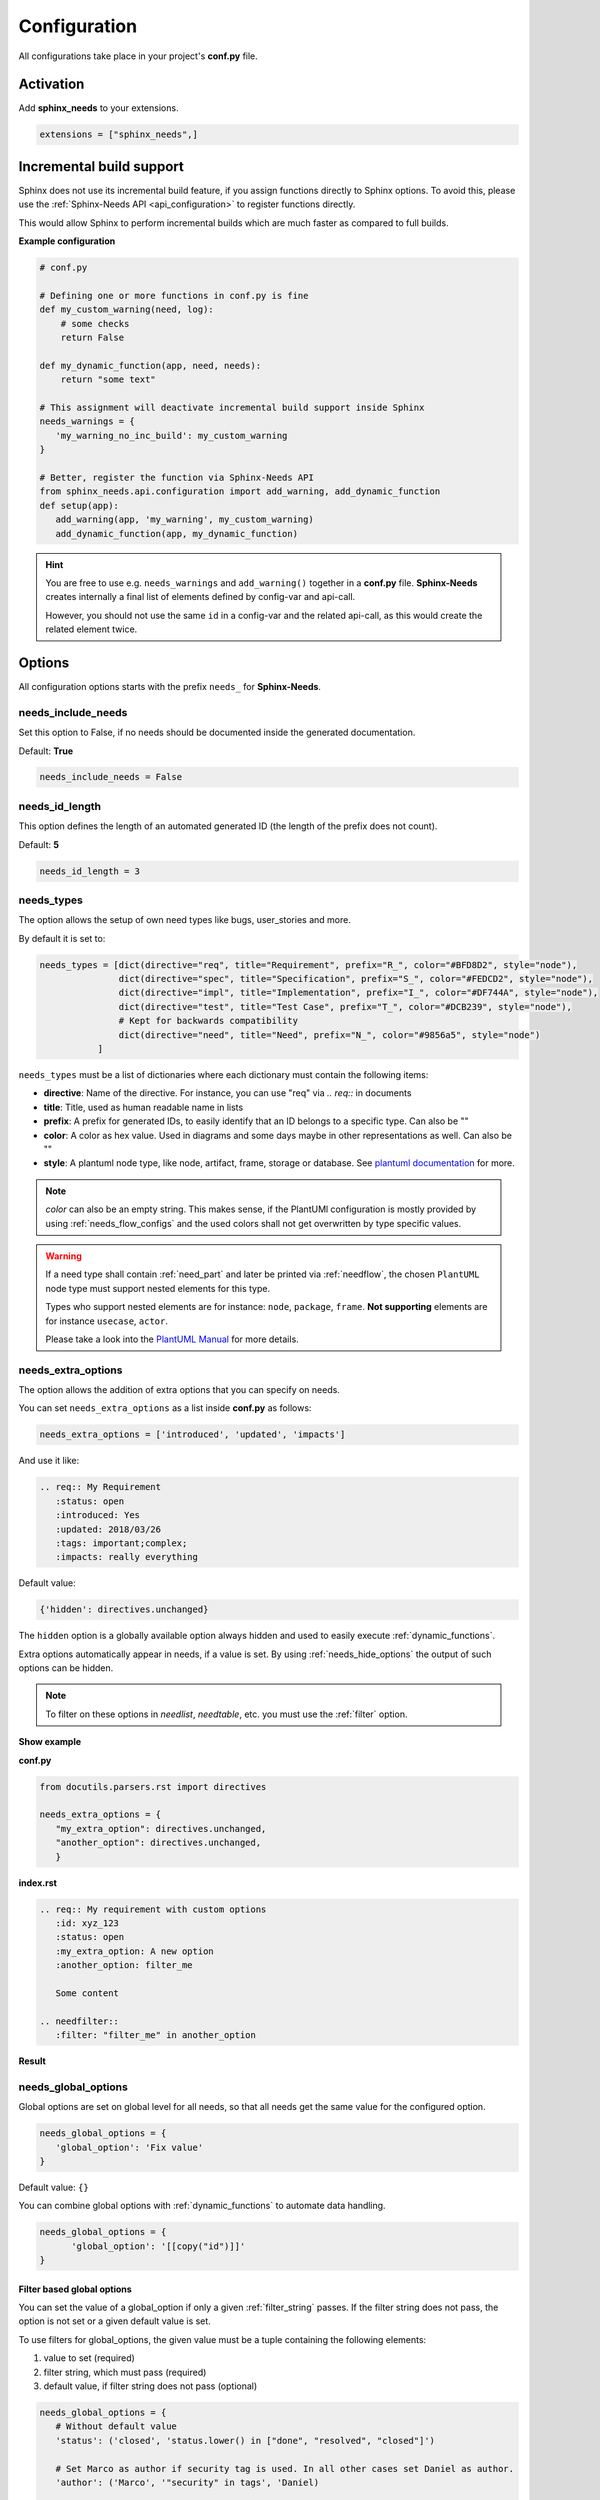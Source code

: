 .. _config:

Configuration
=============

All configurations take place in your project's **conf.py** file.

Activation
----------

Add **sphinx_needs** to your extensions.

.. code-block:: python

   extensions = ["sphinx_needs",]

.. _inc_build:

Incremental build support
-------------------------
Sphinx does not use its incremental build feature, if you assign functions directly to Sphinx options.
To avoid this, please use the :ref:`Sphinx-Needs API <api_configuration>` to register functions directly.

This would allow Sphinx to perform incremental builds which are much faster as compared to full builds.

**Example configuration**

.. code-block:: python

   # conf.py

   # Defining one or more functions in conf.py is fine
   def my_custom_warning(need, log):
       # some checks
       return False

   def my_dynamic_function(app, need, needs):
       return "some text"

   # This assignment will deactivate incremental build support inside Sphinx
   needs_warnings = {
      'my_warning_no_inc_build': my_custom_warning
   }

   # Better, register the function via Sphinx-Needs API
   from sphinx_needs.api.configuration import add_warning, add_dynamic_function
   def setup(app):
      add_warning(app, 'my_warning', my_custom_warning)
      add_dynamic_function(app, my_dynamic_function)

.. hint::

   You are free to use e.g. ``needs_warnings`` and ``add_warning()`` together in a **conf.py** file.
   **Sphinx-Needs** creates internally a final list of elements defined by config-var and api-call.

   However, you should not use the same ``id`` in a config-var and the related api-call, as this would create
   the related element twice.

Options
-------

All configuration options starts with the prefix ``needs_`` for **Sphinx-Needs**.

needs_include_needs
~~~~~~~~~~~~~~~~~~~
Set this option to False, if no needs should be documented inside the generated documentation.

Default: **True**

.. code-block:: python

    needs_include_needs = False

.. _needs_id_length:

needs_id_length
~~~~~~~~~~~~~~~
This option defines the length of an automated generated ID (the length of the prefix does not count).

Default: **5**

.. code-block:: python

    needs_id_length = 3

.. _needs_types:

needs_types
~~~~~~~~~~~

The option allows the setup of own need types like bugs, user_stories and more.

By default it is set to:

.. code-block:: python

    needs_types = [dict(directive="req", title="Requirement", prefix="R_", color="#BFD8D2", style="node"),
                   dict(directive="spec", title="Specification", prefix="S_", color="#FEDCD2", style="node"),
                   dict(directive="impl", title="Implementation", prefix="I_", color="#DF744A", style="node"),
                   dict(directive="test", title="Test Case", prefix="T_", color="#DCB239", style="node"),
                   # Kept for backwards compatibility
                   dict(directive="need", title="Need", prefix="N_", color="#9856a5", style="node")
               ]

``needs_types`` must be a list of dictionaries where each dictionary must contain the following items:

* **directive**: Name of the directive. For instance, you can use "req" via `.. req::` in documents
* **title**: Title, used as human readable name in lists
* **prefix**: A prefix for generated IDs, to easily identify that an ID belongs to a specific type. Can also be ""
* **color**: A color as hex value. Used in diagrams and some days maybe in other representations as well. Can also be ""
* **style**: A plantuml node type, like node, artifact, frame, storage or database. See `plantuml documentation <http://plantuml.com/deployment-diagram>`_ for more.

.. note::

   `color` can also be an empty string. This makes sense, if the PlantUMl configuration is mostly provided by using
   :ref:`needs_flow_configs` and the used colors shall not get overwritten by type specific values.

.. warning::

   If a need type shall contain :ref:`need_part` and later be printed via :ref:`needflow`,
   the chosen ``PlantUML`` node type must support nested elements for
   this type.

   Types who support nested elements are for instance: ``node``, ``package``, ``frame``.
   **Not supporting** elements are for instance ``usecase``, ``actor``.

   Please take a look into the  `PlantUML Manual <https://plantuml.com/>`_ for more details.


.. _needs_extra_options:

needs_extra_options
~~~~~~~~~~~~~~~~~~~

.. versionadded:: 0.2.2

The option allows the addition of extra options that you can specify on
needs.

You can set ``needs_extra_options`` as a list inside **conf.py** as follows:

.. code-block:: python

   needs_extra_options = ['introduced', 'updated', 'impacts']


And use it like:

.. code-block:: rst

   .. req:: My Requirement
      :status: open
      :introduced: Yes
      :updated: 2018/03/26
      :tags: important;complex;
      :impacts: really everything

Default value:

.. code-block:: python

   {'hidden': directives.unchanged}

The ``hidden`` option is a globally available option always hidden and used to easily execute :ref:`dynamic_functions`.

Extra options automatically appear in needs, if a value is set.
By using :ref:`needs_hide_options` the output of such options can be hidden.

.. note:: To filter on these options in `needlist`, `needtable`, etc. you
          must use the :ref:`filter` option.


.. container:: toggle

   .. container:: header

      **Show example**

   **conf.py**

   .. code-block:: python

      from docutils.parsers.rst import directives

      needs_extra_options = {
         "my_extra_option": directives.unchanged,
         "another_option": directives.unchanged,
         }

   **index.rst**

   .. code-block:: rst

      .. req:: My requirement with custom options
         :id: xyz_123
         :status: open
         :my_extra_option: A new option
         :another_option: filter_me

         Some content

      .. needfilter::
         :filter: "filter_me" in another_option

   **Result**

   .. req:: My requirement with custom options
      :id: xyz_123
      :status: open
      :my_extra_option: A new option
      :another_option: filter_me

      Some content

   .. needfilter::
      :filter: "filter_me" in another_option

.. _needs_global_options:

needs_global_options
~~~~~~~~~~~~~~~~~~~~
.. versionadded:: 0.3.0

Global options are set on global level for all needs, so that all needs get the same value for the configured option.

.. code-block:: python

   needs_global_options = {
      'global_option': 'Fix value'
   }

Default value: ``{}``

You can combine global options with :ref:`dynamic_functions` to automate data handling.

.. code-block:: python

   needs_global_options = {
         'global_option': '[[copy("id")]]'
   }

.. _global_option_filters:

Filter based global options
+++++++++++++++++++++++++++
.. versionadded:: 0.4.3

You can set the value of a global_option if only a given :ref:`filter_string` passes.
If the filter string does not pass, the option is not set or a given default value is set.

To use filters for global_options, the given value must be a tuple containing the following elements:

#. value to set (required)
#. filter string, which must pass (required)
#. default value, if filter string does not pass (optional)


.. code-block:: python

   needs_global_options = {
      # Without default value
      'status': ('closed', 'status.lower() in ["done", "resolved", "closed"]')

      # Set Marco as author if security tag is used. In all other cases set Daniel as author.
      'author': ('Marco', '"security" in tags', 'Daniel)

      # Dynamic functions are allowed as well
      'req_id': ('[[copy("id")]]', 'id.startswith("REQ_")')
   }

There are use cases, for which an option needs to get different values based on different filter.
In this cases, you can provide a list of tuples.

.. code-block:: python

      needs_global_options = {
            # Without default value
            'status': [
                  ('fulfilled', 'status.lower() in ["done", "resolved", "closed"]', 'type=="req"'),
                  ('done', 'status.lower() in ["done", "resolved", "closed"]', 'type=="task"'),
                  ('implemented', 'status.lower() in ["done", "resolved", "closed"]', 'type=="spec"')
            ]
         }

.. warning::

   The filter string gets executed against the current need only and has no access to other needs.
   That's because the global_options get set during initialisation of the document and during this phase not every
   document has been already read by Sphinx.

   So avoid any references to other needs in the filter string.

   If you need access to other needs for complex filtering, you can maybe provide your own :ref:`dynamic_functions`
   and perform the filtering there.

.. _needs_extra_links:

needs_extra_links
~~~~~~~~~~~~~~~~~

.. versionadded:: 0.3.11

Allows the definition of additional link types.

Each configured link should define:

* **option**: The name of the option. Example "blocks".
* **incoming**: Incoming text, to use for incoming links. E.g. "is blocked by".
* **outgoing**: Outgoing text, to use for outgoing links. E.g. "blocks".
* **copy** (optional): True/False. If True, the links will be copied also to the common link-list (link type ``links``).
  Default: True
* **allow_dead_links** (optional): True/False. If True, dead links are allowed and do not throw a warning.
  See :ref:`allow_dead_links` for details. Default: False.
* **style** (optional): A plantuml style description, e.g. "#FFCC00". Used for :ref:`needflow`. See :ref:`links_style`.
* **style_part** (optional): Same as **style**, but get used if link is connected to a :ref:`need_part`.
  See :ref:`links_style`.


Configuration example:

.. code-block:: python

   needs_extra_links = [
      {
         "option": "checks",
         "incoming": "is checked by",
         "outgoing": "checks"
      },
      {
         "option": "triggers",
         "incoming": "is triggered by",
         "outgoing": "triggers",
         "copy": False,
         "allow_dead_links": True,
         "style": "#00AA00"
         "style_part": "#00AA00"
         "style_start": "-",
         "style_end": "--o",
      }
   ]


The above example configuration allows the following usage:

|ex|

.. code-block:: rst

    .. req:: My requirement
      :id: EXTRA_REQ_001

    .. test:: Test of requirements
      :id: EXTRA_TEST_001
      :checks: EXTRA_REQ_001, DEAD_LINK_NOT_ALLOWED
      :triggers: DEAD_LINK


|out|

.. req:: My requirement
  :id: EXTRA_REQ_001

.. test:: Test of requirements
  :id: EXTRA_TEST_001
  :checks: EXTRA_REQ_001, DEAD_LINK_NOT_ALLOWED
  :triggers: DEAD_LINK


.. attention:: The used option name can not be reused in the configuration of :ref:`needs_global_options`.

Link types with option-name **links** and **parent_needs** are added by default.
You are free to overwrite the default config by defining your own type with option name **links** or **parent_needs**.
This type will be used as default configuration for all links.

.. _allow_dead_links:

allow_dead_links
++++++++++++++++

.. versionadded:: 0.6.3

By setting ``allow_dead_links`` to ``True``, referenced, but not found needs do not throw a warning.
Instead the same text gets printed as log message on level ``INFO``.

Filtering
^^^^^^^^^
Need objects have the two attributes ``has_dead_links`` and ``has_forbidden_dead_links``.
``has_dead_links`` gets set to ``True``, if any dead link was found in the need.
And ``has_forbidden_dead_links`` is set to ``True`` only, if dead links were not allowed
(so ``allow_dead_links`` was set to ``False`` for at least one link type with dead links).

HTML style
^^^^^^^^^^

Also dead links get specific CSS attributes on the HTML output:
``needs_dead_link`` for all found dead links and an additional ``forbidden`` for link_types
with ``allow_dead_links`` not set or set to ``False``.

By default not allowed dead links will be shown in red , allowed ones in gray (see above example).


.. _links_style:

style / style_part
++++++++++++++++++

The style string can contain the following comma separated information:

* **color**: #ffcc00 or red
* **line style**: dotted, dashed, bold

Valid configuration examples are:

* ``#ffcc00``
* ``dashed``
* ``dotted,#red``

An empty string uses the default plantuml settings.

.. _needflow_style_start:

style_start / style_end
+++++++++++++++++++++++

These two options can define the arrow type, line type and line length.

See `Plantuml documentation page <https://plantuml.com/en/component-diagram>`_ for details about supported formats.

Here are some examples:

.. list-table::
   :header-rows: 1

   - * description
     * style_start
     * style_end
   - * default
     * ``-``
     * ``->``
   - * reverse
     * ``<-``
     * ``-``
   - * Both sides, dotted line
     * ``<.``
     * ``.>``
   - * Deeper level / longer line
     * ``--``
     * ``->``

Use ``style_start`` and ``style_end`` like this:

.. code-block:: python

   needs_extra_links = [
      {
         "option": "tests",
         "incoming": "is tested by",
         "outgoing": "tests",
         "copy": False,
         "style_start": "<-",
         "style_end": "-->",
      }
   ]

.. _needs_filter_data:

needs_filter_data
~~~~~~~~~~~~~~~~~

This option allows to use custom data inside a :ref:`filter_string`.

Configuration example:

.. code-block:: python

   def custom_defined_func():
       return "my_tag"

   needs_filter_data = {
       "current_variant": "project_x",
       "sphinx_tag": custom_defined_func(),
   }


The defined ``needs_filter_data`` must be a dictionary. Its values can be a string variable or a custom defined
function. The function get executed during config loading and must return a string.

The value of ``needs_filter_data`` will be available as data inside :ref:`filter_string` and can be very powerful
together with internal needs information to filter needs.

The defined extra filter data can be used like this:

.. code-block:: rst

   .. needextend:: type == "req" and sphinx_tag in tags
      :+tags: my_external_tag


or if project has :ref:`needs_extra_options` defined like:

.. code-block:: python

   needs_extra_options = ['variant']

The defined extra filter data can also be used like:

.. code-block:: rst

   .. needlist::
      :filter: variant != current_variant

   .. needextract::
      :filter: type == "story" and variant == current_variant
      :layout: clean
      :style: green_border



.. _needs_flow_show_links:

needs_flow_show_links
~~~~~~~~~~~~~~~~~~~~~

.. versionadded:: 0.3.11

Used to de/activate the output of link type names beside the connection in the :ref:`needflow` directive:

.. code-block:: python

   needs_flow_show_links = True


Default value: ``False``

Can be configured also for each :ref:`needflow` directive via :ref:`needflow_show_link_names`.

.. _needs_flow_link_types:

needs_flow_link_types
~~~~~~~~~~~~~~~~~~~~~

.. versionadded:: 0.3.11

Defines the link_types to show in a :ref:`needflow` diagram:

.. code-block:: python

   needs_flow_link_types = ['links', 'blocks', 'tests']

You can define this setting on each specific ``needflow`` by using the :ref:`needflow` directive option :ref:`needflow_link_types`.
See also :ref:`needflow_link_types` for more details.

Default value: ``['links']``

.. _needs_flow_configs:

needs_flow_configs
~~~~~~~~~~~~~~~~~~

.. versionadded:: 0.5.2

``needs_flow_configs`` must be a dictionary which can store multiple `PlantUML configurations <https://plantuml.com/>`_.
These configs can then be selected when using :ref:`needflow`.

.. code-block:: python

   needs_flow_configs = {
      'my_config': """
          skinparam monochrome true
          skinparam componentStyle uml2
      """,
      'another_config': """
          skinparam class {
              BackgroundColor PaleGreen
              ArrowColor SeaGreen
              BorderColor SpringGreen
          }
      """
   }

This configurations can then be used like this:

|ex|

.. code-block:: rst

   .. needflow::
      :tags: flow_example
      :types: spec
      :config: my_config

|out|

.. needflow::
   :tags: flow_example
   :types: spec
   :config: my_config

See :ref:`needflow config option <needflow_config>` for more details and already available configurations.

.. _needs_report_template:

needs_report_template
~~~~~~~~~~~~~~~~~~~~~

.. versionadded:: 1.0.1

You can customize the layout of :ref:`needreport` using `Jinja <http://jinja.pocoo.org/>`_.

Set the value of ``needs_report_template`` to the path of the template you want to use.

.. note::

   The path must be an absolute path based on the **conf.py** directory.
   Example: ``needs_report_template = '/needs_templates/report_template.need'``

   The template file should be a plain file with any of the following file extensions: ``.rst``, ``.need``, or ``.txt``.

If you do not set ``needs_report_template``, the default template used is:

.. code-block:: jinja

   {% raw -%}

   {# Output for needs_types #}
   {% if types|length != 0 %}
   .. container:: toggle needs_report_table

      .. container::  header

        **Need Types**

      .. list-table::
        :widths: 40 20 20 20
        :header-rows: 1

        * - TITLE
          - DIRECTIVE
          - PREFIX
          - STYLE
        {% for type in types %}
        * - {{ type.title }}
          - {{ type.directive }}
          - `{{ type.prefix }}`
          - {{ type.style }}
        {% endfor %}
   {% endif %}
   {# Output for needs_types #}

   {# Output for needs_extra_links #}
   {% if links|length != 0 %}
   .. container:: toggle needs_report_table

      .. container::  header

        **Need Extra Links**

      .. list-table::
        :widths: 10 30 30 5 20
        :header-rows: 1

        * - OPTION
          - INCOMING
          - OUTGOING
          - COPY
          - ALLOW DEAD LINKS
        {% for link in links %}
        * - {{ link.option | capitalize }}
          - {{ link.incoming | capitalize }}
          - {{ link.outgoing | capitalize }}
          - {{ link.get('copy', None) | capitalize }}
          - {{ link.get('allow_dead_links', False) | capitalize }}
        {% endfor %}
   {% endif %}
   {# Output for needs_extra_links #}

   {# Output for needs_options #}
   {% if options|length != 0 %}
   .. container:: toggle needs_report_table

      .. container::  header

        **Need Extra Options**

      {% for option in options %}
      * {{ option }}
      {% endfor %}
   {% endif %}
   {# Output for needs_options #}

   {# Output for needs metrics #}
   {% if usage|length != 0 %}
   .. container:: toggle

      .. container::  header

         **Need Metrics**

      .. list-table::
         :widths: 40 40
         :header-rows: 1

         * - NEEDS TYPES
           - NEEDS PER TYPE
         {% for k, v in usage["needs_types"].items() %}
         * - {{ k | capitalize }}
           - {{ v }}
         {% endfor %}
         * - **Total Needs Amount**
           - {{ usage.get("needs_amount") }}
   {% endif %}
   {# Output for needs metrics #}

   {% endraw %}

The plugin provides the following variables which you can use in your custom Jinja template:

* types - list of :ref:`need types <needs_types>`
* links - list of :ref:`extra need links <needs_extra_links>`
* options - list of :ref:`extra need options <needs_extra_options>`
* usage - a dictionary object containing information about the following:
    + needs_amount -> total amount of need objects in the project
    + needs_types -> number of need objects per needs type

needs_diagram_template
~~~~~~~~~~~~~~~~~~~~~~

This option allows to control the content of diagram elements which get automatically generated by using
`.. needflow::` / :ref:`needflow`.

This function is based on `plantuml <http://plantuml.com>`_, so that each
`supported style <http://plantuml.com/creole>`_ can be used.

The rendered template is used inside the following plantuml syntax and must care about leaving the final string
valid:

.. code-block:: python

    'node "YOUR_TEMPLATE" as need_id [[need_link]]'

By default the following template is used:

.. code-block:: jinja

    {% raw -%}
    {%- if is_need -%}
    <size:12>{{type_name}}</size>\\n**{{title|wordwrap(15, wrapstring='**\\\\n**')}}**\\n<size:10>{{id}}</size>
    {%- else -%}
    <size:12>{{type_name}} (part)</size>\\n**{{content|wordwrap(15, wrapstring='**\\\\n**')}}**\\n<size:10>{{id_parent}}.**{{id}}**</size>
    {%- endif -%}
    {% endraw %}


.. _needs_id_required:

needs_id_required
~~~~~~~~~~~~~~~~~

.. versionadded:: 0.1.19

Forces the user to set an ID for each need, which gets defined.

So no ID is autogenerated any more, if this option is set to True:

.. code-block:: python

    needs_id_required = True

By default this option is set to **False**.

If an ID is missing Sphinx throws the exception "NeedsNoIdException" and stops the build.

**Example**:

.. code-block:: rst

    .. With needs_id_required = True

    .. req:: Working Requirement
       :id: R_001

    .. req:: **Not working**, because :id: is not set.


    .. With needs_id_required = False

    .. req:: This works now!

.. _needs_id_from_title:

needs_id_from_title
~~~~~~~~~~~~~~~~~~~

Generates needs ID from title. By default, this setting is set to **False**.

When no need ID is given by the user, and `needs_id_from_title` is set to **True**, then a need ID
will be calculated based on the current need directive prefix, title, and a hased value from title.

|ex|

.. code-block:: rst

    .. req:: Group big short
    
The calculated need ID will be: `R_GROUP_BIG_SHORT_{hashed value}`, if the need ID length doesn't
exceed the setting from :ref:`needs_id_length`.

.. note::

   The user needs to ensure the uniqueness of the given title, and also match the settings of 
   :ref:`needs_id_length` and :ref:`needs_id_regex`.

.. _needs_title_optional:

needs_title_optional
~~~~~~~~~~~~~~~~~~~~

.. versionadded:: 0.2.3

Normally a title is required to follow the need directive as follows:

.. code-block:: rst

    .. req:: This is the required title
        :id: R_9999

By default this option is set to **False**.

When this option is set to **True**, a title does not need to be provided, but
either some content or an `:id:` element will be required.  If a title is not
provided and no ID is provided, then an ID will be generated based on the
content of the requirement.

It is important to note in these scenarios that titles will not be available
in other directives such as needtable, needlist, needflow.

A title can be auto-generated for a requirement by either setting
:ref:`needs_title_from_content` to **True** or providing the flag
`:title_from_content:` as follows:

|ex|

.. code-block:: rst

    .. req::
        :title_from_content:

        This will be my title.  Anything after the first sentence will not be
        part of the title.

The resulting requirement would have the title derived from the first
sentence of the requirement.

|out|

.. req::
    :title_from_content:

    This will be my title.  Anything after the first sentence will not be
    part of the title.


.. _needs_title_from_content:

needs_title_from_content
~~~~~~~~~~~~~~~~~~~~~~~~

.. versionadded:: 0.2.3

This setting defaults to **False**. When set to **True** and a need does
not provide a title, then a title will be generated using the first sentence
in the content of the requirement.  The length of the title will adhere to the needs_max_title_length_
setting (which is not limited by default).

.. note::

   When using this setting be sure to exercise caution that special formatting
   that you would not want in the title (bulleted lists, nested directives, etc.)
   do not appear in the first sentence.

If a title is specified for an individual requirement, then that title
will be used over the generated title.

|ex|

.. code-block:: rst

    .. req::

        The tool must have error logging.  All critical errors must be
        written to the console.


This will render the first sentence as the title

.. req::

    The tool must have error logging.  All critical errors must be
    written to the console.


.. _needs_max_title_length:

needs_max_title_length
~~~~~~~~~~~~~~~~~~~~~~~

This option is used in conjunction with auto-generated titles as controlled by
needs_title_from_content_ and :ref:`title_from_content`. By default, there is no
limit to the length of a title.

If you provide a maximum length and the generated title exceeds that limit,
then we use an elided version of the title.

When generating a requirement ID from the title, the full generated title will
still be used.

Example:

.. req::
    :title_from_content:

    This is a requirement with a very long title that will need to be
    shortened to prevent our titles from being too long.
    Additional content can be provided in the requirement and not be part
    of the title.

.. _needs_show_link_type:

needs_show_link_type
~~~~~~~~~~~~~~~~~~~~
.. versionadded:: 0.1.27

This option mostly affects the roles :ref:`role_need_outgoing` and :ref:`role_need_incoming` by showing
the *type* beside the ID of the linked need.

Can be combined with **needs_show_link_title**.

Activate it by setting it on True in your **conf.py**:

.. code-block:: python

    needs_show_link_type = True

.. _needs_show_link_title:

needs_show_link_title
~~~~~~~~~~~~~~~~~~~~~
.. versionadded:: 0.1.27

This option mostly affects the roles :ref:`role_need_outgoing` and :ref:`role_need_incoming` by showing
the *title* beside the ID of the linked need.

Can be combined with **needs_show_link_type**.

Activate it by setting it on True in your **conf.py**:

.. code-block:: python

    needs_show_link_title = True

.. _needs_show_link_id:

needs_show_link_id
~~~~~~~~~~~~~~~~~~
.. versionadded:: 1.0.3

This option mostly affects the roles :ref:`role_need_outgoing` and :ref:`role_need_incoming` by showing
the *ID*  of the linked need.

Can be combined with :ref:`needs_show_link_type` and :ref:`needs_show_link_title.


.. code-block:: python

    needs_show_link_id = True

.. _needs_file:

needs_file
~~~~~~~~~~
.. versionadded:: 0.1.30

Defines the location of a JSON file, which is used by the builder :ref:`needs_builder` as input source.
Default value: *needs.json*.

.. _needs_statuses:

needs_statuses
~~~~~~~~~~~~~~

.. versionadded:: 0.1.41

Defines a set of valid statuses, which are allowed to be used inside documentation.
If we detect a status not defined, an error is thrown and the build stops.
The checks are case sensitive.

Activate it by setting it like this:

.. code-block:: python

    needs_statuses = [
        dict(name="open", description="Nothing done yet"),
        dict(name="in progress", description="Someone is working on it"),
        dict(name="implemented", description="Work is done and implemented"),
    ]

If parameter is not set or set to *False*, no checks will be performed.

Default value: *[]*.

.. _needs_tags:

needs_tags
~~~~~~~~~~

.. versionadded:: 0.1.41

Defines a set of valid tags, which are allowed to be used inside documentation.
If we detect a tag not defined, an error is thrown and the build stops.
The checks are case sensitive.

Activate it by setting it like this:

.. code-block:: python

    needs_tags = [
        dict(name="new", description="new needs"),
        dict(name="security", description="tag for security needs"),
    ]

If parameter is not set or set to *[]*, no checks will be performed.

Default value: *[]*.


.. _needs_css:

needs_css
~~~~~~~~~

.. versionadded:: 0.1.42

Defines the location of a CSS file, which will be added during documentation build.

If path is relative, **Sphinx-Needs** will search for related file in its own CSS-folder only!
Currently supported CSS files:

* **blank.css** : CSS file with empty styles
* **modern.css**: modern styles for a need (default)
* **dark.css**: styles for dark page backgrounds

Use it like this:

.. code-block:: python

    needs_css = "blank.css"


To provide your own CSS file, the path must be absolute. Example:

.. code-block:: python

    import os

    conf_py_folder = os.path.dirname(__file__)
    needs_css =  os.path.join(conf_py_folder, "my_styles.css")

See :ref:`styles_css` for available CSS selectors and more.


.. _needs_role_need_template:

needs_role_need_template
~~~~~~~~~~~~~~~~~~~~~~~~

.. versionadded:: 0.1.48

Provides a way of changing the text representation of a referenced need.

If you use the role :ref:`role_need`, **Sphinx-Needs** will create a text representation of the referenced need.
By default a referenced need is described by the following string:

.. code-block:: jinja

    {title} ({id})

By using ``needs_role_need_template`` this representation can be easily adjusted to own requirements.

Here are some ideas, how it could be used inside the **conf.py** file:

.. code-block:: python

    needs_role_need_template = "[{id}]: {title}"
    needs_role_need_template = "-{id}-"
    needs_role_need_template = "{type}: {title} ({status})"
    needs_role_need_template = "{title} ({tags})"
    needs_role_need_template = "{title:*^20s} - {content:.30}"
    needs_role_need_template = "[{id}] {title} ({status}) {type_name}/{type} - {tags} - {links} - {links_back} - {content}"

``needs_role_need_template`` must be a string, which supports the following placeholders:

* id
* type (short version)
* type_name (long, human readable version)
* title
* status
* tags, joined by ";"
* links, joined by ";"
* links_back, joined by ";"
* content

All options of Python's `.format() <https://docs.python.org/3.4/library/functions.html#format>`_ function are supported.
Please see https://pyformat.info/ for more information.

RST-attributes like ``**bold**`` are **not** supported.

.. _needs_role_need_max_title_length:

needs_role_need_max_title_length
~~~~~~~~~~~~~~~~~~~~~~~~~~~~~~~~
.. versionadded:: 0.3.14

Defines the maximum length of need title that is shown in need references.

By default, need titles that are longer than 30 characters are shortened when
shown in :ref:`role_need` text representation and "..." is added at end. By
using ``needs_role_need_max_title_length``, it is possible to change this
maximum length.

If set to -1 the title will never be shortened.

.. code-block:: python

    # conf.py
    needs_role_need_max_title_length = 45

.. _needs_table_style:

needs_table_style
~~~~~~~~~~~~~~~~~
.. versionadded:: 0.2.0

Defines the default style for each table. Can be overridden for specific tables by setting parameter
:ref:`needtable_style` of directive :ref:`needtable`.

.. code-block:: python

    # conf.py
    needs_table_style = "datatables"

Default value: ``"datatables"``

Supported values:

* **table**: Default Sphinx table
* **datatables**: Table with activated DataTables functions (Sort, search, export, ...).


.. _needs_table_columns:

needs_table_columns
~~~~~~~~~~~~~~~~~~~
.. versionadded:: 0.2.0

Defines the default columns for each table. Can be overridden for specific tables by setting parameter
:ref:`needtable_columns` of directive :ref:`needtable`.

.. code-block:: python

    # conf.py
    needs_table_columns = "title;status;tags"

Default value: ``"id;title;status;type;outgoing;tags"``

Supported values:

* id
* title
* status
* type
* tags
* incoming
* outgoing

.. _needs_id_regex:

needs_id_regex
~~~~~~~~~~~~~~

.. versionadded:: 0.2.0

Defines a regular expression used to validate all manually set IDs and to generate valid IDs for needs
without a given ID.

Default value: ``^[A-Z0-9_]{5,}``

By default, an ID is allowed to contain upper characters, numbers and underscore only.
The ID length must be at least 3 characters.

.. warning::

   An automatically generated ID of needs without a manually given ID must match
   the default value of needs_id_regex only.

   If you change the regular expression, you should also set :ref:`needs_id_required`
   so that authors are forced to set an valid ID.

.. _needs_ide_snippets_id:

needs_ide_snippets_id
~~~~~~~~~~~~~~~~~~~~~

A jinja-string defines a custom need ID for :ref:`ide` snippets.

Default value: ``""``

``needs_ide_snippets_id`` provides two jinja functions to generate need ID:

    * ``from_title()``: replaces all whitespaces with `_` and converts all to lowevercase from need title
    * ``random()``: generates a random string

It also supports Pre/Postfix.

If ``needs_ide_snippets_id`` is not configured or empty, then a random string will be generated for :ref:`ide` snippets id.

**Example**:
{% raw %}

.. code-block:: python

   needs_ide_snippets_id = "{{random()}}"

or 

.. code-block:: python

   needs_ide_snippets_id = "Test_{{random()}}_Test"

or

.. code-block:: python

   needs_ide_snippets_id = "{{from_title()}}"

or

.. code-block:: python

   needs_ide_snippets_id = "TEST_{{from_title()}}_TEST"

{% endraw %}

.. _needs_ide_directive_snippets:

needs_ide_directive_snippets
~~~~~~~~~~~~~~~~~~~~~~~~~~~~

Allows to define customized directive snippets for :ref:`ide`.

Default value: ``{}``

In your **conf.py** file, use it like this:

.. code-block:: python

    needs_ide_directive_snippets = {
    "req": """\
    .. req:: REQ Example
       :id: ID
       :status:
       :custom_option_1:

       random content.
    """,
    "test": """\
    .. test:: Test Title
       :id: TEST_
       :status: open
       :custom_option: something

       test directive content.
    """,
    }

If ``needs_ide_directive_snippets`` is not configured or empty, the default directive snippets
will be used.

.. hint::

   The snippets are not automatically synced with the need definitions in **conf.py** and it is
   up to the user to keep them in sync.

.. _needs_functions:

needs_functions
~~~~~~~~~~~~~~~

.. versionadded:: 0.3.0

Used to register own dynamic functions.

Must be a list of python functions.

Default value: ``[]``

Inside your **conf.py** file use it like this:

.. code-block:: python

   needs_functions == [my_own_function]

   def my_own_function(app, need, needs):
       return "Awesome"

See :ref:`dynamic_functions` for more information.

.. warning::

   Assigning a function to a Sphinx option will deactivate the incremental build feature of Sphinx.
   Please use the :ref:`Sphinx-Needs API <api_configuration>` and read :ref:`inc_build` for details.

It is better to use the following way in your **conf.py** file:

.. code-block:: python

     from sphinx_needs.api import add_dynamic_function

        def my_function(app, need, needs, *args, **kwargs):
            # Do magic here
            return "some data"

        def setup(app):
              add_dynamic_function(app, my_function)



.. _needs_part_prefix:

needs_part_prefix
~~~~~~~~~~~~~~~~~

.. versionadded:: 0.3.6

String used as prefix for :ref:`need_part` output in :ref:`tables <needtable_show_parts>`.

Default value: ``u'\u2192\u00a0'``

The default value contains an arrow right and a non breaking space.

.. code-block:: python

   needs_part_prefix = u'\u2192\u00a0'

See :ref:`needtable_show_parts` for an example output.


.. _needs_warnings:

needs_warnings
~~~~~~~~~~~~~~~~~
.. versionadded:: 0.5.0

``needs_warnings`` allows the definition of warnings which all needs must avoid during a Sphinx build.

A raised warning will print a sphinx-warning during build time.

Use ``-W`` in your Sphinx build command to stop the whole build, if a warning is raised.
This will handle **all warnings** as exceptions.

.. code-block:: python

   def my_custom_warning_check(need, log):
       if need["status"] == "open":
           log.info(f"{need['id']} status must not be 'open'.")
           return True
       return False


   needs_warnings = {
     # req need must not have an empty status field
     'req_with_no_status': "type == 'req' and not status",

     # status must be open or closed
     'invalid_status' : "status not in ['open', 'closed']",

     # user defined filter code function
     'type_match': my_custom_warning_check,
   }

``needs_warnings`` must be a dictionary.
The **dictionary key** is used as identifier and gets printed in log outputs.
The **value** must be a valid filter string or a custom defined filter code function and defines a *not allowed behavior*.

So use the filter string or filter code function to define how needs are not allowed to be configured/used.
The defined filter code function must return ``True`` or ``False``.

.. warning::

   Assigning a function to a Sphinx option will deactivate the incremental build feature of Sphinx.
   Please use the :ref:`Sphinx-Needs API <api_configuration>` and read :ref:`inc_build` for details.

Example output:

.. code-block:: text

  ...
  looking for now-outdated files... none found
  pickling environment... done
  checking consistency... WARNING: Sphinx-Needs warnings were raised. See console / log output for details.

  Checking Sphinx-Needs warnings
    type_check: passed
    invalid_status: failed
        failed needs: 11 (STYLE_005, EX_ROW_1, EX_ROW_3, copy_2, clv_1, clv_2, clv_3, clv_4, clv_5, T_C3893, R_AD4A0)
        used filter: status not in ["open", "in progress", "closed", "done"] and status is not None

    type_match: failed
        failed needs: 1 (TC_001)
        used filter: <function my_custom_warning_check at 0x7faf3fbcd1f0>
  done
  ...

Due to the nature of Sphinx logging, a sphinx-warning may be printed wherever in the log.

.. _needs_warnings_always_warn:

needs_warnings_always_warn
~~~~~~~~~~~~~~~~~~~~~~~~~~

If set to ``True``, will allow you to log :ref:`needs_warnings` not passed into a given file if using your Sphinx build
command with ``-w``.

Default: ``False``.

For example, set this option to True:

.. code-block:: python

    needs_warnings_always_warn = True

Using Sphinx build command ``sphinx-build -M html {srcdir} {outdir} -w error.log``, all the :ref:`needs_warnings` not passed will be
logged into a **error.log** file as you specified.

If you use ``sphinx-build -M html {srcdir} {outdir} -W -w error.log``, the first :ref:`needs_warnings` not passed will stop the build and
be logged into the file error.log.

.. _needs_layouts:

needs_layouts
~~~~~~~~~~~~~
.. versionadded:: 0.5.0

You can use ``needs_layouts`` to define custom grid-based layouts with custom data.

Please read :ref:`layouts_styles` for a lot more detailed information.

``needs_layouts`` must be a dictionary and each key represents a layout. A layout must define the used grid-system and
a layout-structure.

Example:

.. code-block:: python

    needs_layouts = {
        'my_layout': {
            'grid': 'simple',
            'layout': {
                'head': ['my custom head'],
                'meta': ['my first meta line',
                         'my second meta line']
            }
        }
    }

.. note::

   **Sphinx-Needs** provides some default layouts. These layouts cannot be overwritten.
   See :ref:`layout list <layouts>` for more information.

.. _needs_default_layout:

needs_default_layout
~~~~~~~~~~~~~~~~~~~~~
.. versionadded:: 0.5.0

``needs_default_layout`` defines the layout to use by default.

The name of the layout must have been provided by **Sphinx-Needs** or by user via
configuration :ref:`needs_layouts`.

Default value of ``needs_default_layout`` is ``clean``.

.. code-block:: python

      needs_default_layout = 'my_own_layout'

.. _needs_default_style:

needs_default_style
~~~~~~~~~~~~~~~~~~~
.. versionadded:: 0.5.0

The value of ``needs_default_style`` is used as default value for each need which does not define its own
style information via ``:style:`` option.

See :ref:`styles` for a list of default style names.

.. code-block:: python

   needs_default_layout = 'border_yellow'


A combination of multiple styles is possible:

.. code-block:: python

   needs_default_style = 'blue, green_border'

Custom values can be set as well, if your projects provides the needed CSS-files for it.

.. _needs_template_folder:

needs_template_folder
~~~~~~~~~~~~~~~~~~~~~

.. versionadded:: 0.5.2

``needs_template_folder`` allows the definition of your own **Sphinx-Needs** template folder.
By default this is ``needs_templates/``.

The folder must already exist, otherwise an exception gets thrown, if a need tries to use a template.

Read also :ref:`need_template option description <need_template>` for information of how to use templates.

.. _needs_duration_option:

needs_duration_option
~~~~~~~~~~~~~~~~~~~~~

.. versionadded:: 0.5.5

Used to define option to store ``duration`` information for :ref:`needgantt`.

See also :ref:`needgantt_duration_option`, which overrides this value for specific ``needgantt`` charts.

Default: :ref:`need_duration`

.. _needs_completion_option:

needs_completion_option
~~~~~~~~~~~~~~~~~~~~~~~

.. versionadded:: 0.5.5

Used to define option to store ``completion`` information for :ref:`needgantt`.

See also :ref:`needgantt_completion_option`, which overrides this value for specific ``needgantt`` charts.

Default: :ref:`need_completion`

.. _needs_services:

needs_services
~~~~~~~~~~~~~~

.. versionadded:: 0.6.0

Takes extra configuration options for :ref:`services`:

.. code-block:: python

    needs_services = {
        'jira': {
            'url': 'my_jira_server.com',
        },
        'git': {
            'url': 'my_git_server.com',
        },
        'my_service': {
            'class': MyServiceClass,
            'config_1': 'value_x',
        }
    }

Each key-value-pair in ``needs_services`` describes a service specific configuration.

Own services can be registered by setting ``class`` as additional option.

Config options are service specific and are described by :ref:`services`.

See also :ref:`needservice`.

.. _needs_service_all_data:

needs_service_all_data
~~~~~~~~~~~~~~~~~~~~~~

.. versionadded:: 0.6.0

If set to ``True``, data for options which are unknown, is added as string to the need content.
If ``False``, unknown option data is not shown anywhere.

Default: ``False``.

.. code-block:: python

    needs_service_all_data = True


{% raw %}

.. _needs_external_needs:

needs_external_needs
~~~~~~~~~~~~~~~~~~~~

.. versionadded:: 0.7.0

Allows to reference and use external needs without having their representation in your own documentation.
(Unlike :ref:`needimport`, which creates need-objects from a local ``needs.json`` only).

.. code-block:: python

    needs_external_needs = [
      {
        'base_url': 'http://mydocs/my_project',
        'json_url':  'http://mydocs/my_project/needs.json',
        'version': '1.0',
        'id_prefix': 'ext_',
        'css_class': 'external_link',
      },
      {
        'base_url': 'http://mydocs/another_project/',
        'json_path':  'my_folder/needs.json',
        'version': '2.5',
        'id_prefix': 'other_',
        'css_class': 'project_x',
      },
      {
        'base_url': '<relative_path_from_my_build_html_to_my_project>/<relative_path_to_another_project_build_html>',
        'json_path':  'my_folder/needs.json',
        'version': '2.5',
        'id_prefix': 'ext_',
        'css_class': 'project_x',
      },
      {
        "base_url": "http://my_company.com/docs/v1/",
        "target_url": "issue/{{need['id']}}",
        "json_path": "needs_test.json",
        "id_prefix": "ext_need_id_",
      },
      {
        "base_url": "http://my_company.com/docs/v1/",
        "target_url": "issue/{{need['type']|upper()}}",
        "json_path": "needs_test.json",
        "id_prefix": "ext_need_type_",
      },
      {
        "base_url": "http://my_company.com/docs/v1/",
        "target_url": "issue/fixed_string",
        "json_path": "needs_test.json",
        "id_prefix": "ext_string_",
      },
    ]

``needs_external_needs`` must be a list of dictionary elements and each dictionary must/can have the following
keys:

:base_url: Base url which is used to calculate the final, specific need url. Normally the path under which the ``index.html`` is provided.
           Base url supports also relative path, which starts from project build html folder (normally where ``index.html`` is located).
:target_url: Allows to config the final caculated need url. (*optional*)
             |br| If provided, ``target_url`` will be appended to ``base_url`` as the final calculate need url, e.g. ``base_url/target_url``.
             If not, the external need url uses the default calculated ``base_url``.
             |br| The ``target_url`` supports Jinja context ``{{need[]}}``, ``need option`` used as key, e.g ``{{need['id']}}`` or ``{{need['type']}}``.
:json_url: An url, which can be used to download the ``needs.json`` (or similar) file.
:json_path: The path to a ``needs.json`` file located inside your documentation project. Can not be used together with
            ``json_url``. |br| The value must be a relative path, which is relative to the project configuration folder
            (where the **conf.py** is stored). (Since version `0.7.1`)
:version: Defines the version to use inside the ``needs.json`` file (*optional*).
:id_prefix: Prefix as string, which will be added to all id of external needs. Needed, if there is the risk that
            needs from different projects may have the same id (*optional*).
:css_class: A class name as string, which gets set in link representations like :ref:`needtable`.
            The related CSS class definition must be done by the user, e.g. by :ref:`own_css`.
            (*optional*) (*default*: ``external_link``)

{% endraw %}

.. _needs_table_classes:

needs_table_classes
~~~~~~~~~~~~~~~~~~~
.. versionadded:: 0.7.2

Allows to define custom CSS classes which get set for the HTML tables of  ``need`` and ``needtable``.
This may be needed to avoid custom table handling of some specific Sphinx theme like ReadTheDocs.

.. code-block:: python

   needs_table_classes = ['my_custom_class', 'another_class']

Default: ``['rtd-exclude-wy-table', 'no-sphinx-material-strip']``

This classes are not set for needtables using the ``table`` style, which is using the normal Sphinx table layout
and therefore must be handled by themes.

The following themes support the following table classes to deactivate their specific handling:

.. list-table::

   - * Theme
     * Class
   - * ReadTheDocs
     * ``rtd-exclude-wy-table``
   - * Sphinx-Material
     * ``no-sphinx-material-strip``

.. hint::

   The deactivation of theme specific table handling is quite a new feature in most themes.
   Please be sure to use the newest theme version or even the nightly build.


.. _needs_builder_filter:

needs_builder_filter
~~~~~~~~~~~~~~~~~~~~
.. versionadded:: 0.7.2

Defines a :ref:`filter_string` used to filter needs for the builder :ref:`needs_builder`.

Default is ``'is_external==False'``, so all locally defined need objects are taken into account.
Need objects imported via :ref:`needs_external_needs` get sorted out.

.. code-block:: python

   needs_builder_filter = 'status=="open"'

.. _needs_string_links:

needs_string_links
~~~~~~~~~~~~~~~~~~
.. versionadded:: 0.7.4

Transforms a given option value to a link.

Helpful e.g. to generate a link to a ticket system based on the given ticket number only.

.. code-block:: python

    needs_string_links = {
        'custom_name': {
            'regex': "...",
            'link_url' : "...",
            'link_name': '...'
            'options': ['status', '...']
        }
    }

:regex: Must be a valid regular expression. Named capture groups are supported.
:link_url: The final url as string. Supports Jinja.
:link_name: The final link name as string. Supports Jinja.
:options: List of option names, for which the regex shall be checked.

``link_name`` and ``link_url`` support the `Jinja2 <https://jinja.palletsprojects.com>`__ syntax.
All named capture group values get injected, so that parts of the option-value can be reused for
link name and url.

**Example**:
{% raw %}

.. code-block:: python

    # conf.py

    needs_string_links = {
        # Adds link to the Sphinx-Needs configuration page
        'config_link': {
            'regex': r'^(?P<value>\w+)$',
            'link_url': 'https://sphinx-needs.readthedocs.io/en/latest/configuration.html#{{value | replace("_", "-")}}',
            'link_name': 'Sphinx-Needs docs for {{value | replace("_", "-") }}',
            'options': ['config']
        },
        # Links to the related github issue
        'github_link': {
            'regex': r'^(?P<value>\w+)$',
            'link_url': 'https://github.com/useblocks/sphinx-needs/issues/{{value}}',
            'link_name': 'GitHub #{{value}}',
            'options': ['github']
        }
    }
{% endraw %}

|ex|

.. code-block:: rst

   .. spec:: Use needs_string_links
      :id: EXAMPLE_STRING_LINKS
      :config: needs_string_links
      :github: 404,652

      Replaces the string from ``:config:`` and ``:github:`` with a link to the related website.

|out|

.. spec:: Use needs_string_links
   :id: EXAMPLE_STRING_LINKS
   :config: needs_string_links
   :github: 404,652

   Replaces the string from ``:config:`` and ``:github:`` with a link to the related website.

.. note::

   You must define the options specified under :ref:`needs_string_links` inside :ref:`needs_extra_options` as well.

.. _needs_build_json:

needs_build_json
~~~~~~~~~~~~~~~~

.. versionadded:: 0.7.6

Builds a ``needs.json`` file during other builds, like ``html``.

This allows to have one single Sphinx-Build for two output formats, which may save some time.

All other ``needs.json`` related configuration values, like :ref:`needs_file`, are taken into account.

Default: False

Example:

.. code-block:: python

      needs_build_json = True

.. hint::

   The created ``needs.json`` file gets stored in the ``outdir`` of the current builder.
   So if ``html`` is used as builder, the final location is e.g. ``_build/html/needs.json``.

.. _needs_build_needumls:

needs_build_needumls
~~~~~~~~~~~~~~~~~~~~

Exports :ref:`needuml` data during each build.

This option works like :ref:`needs_build_json`. But the value of :ref:`needs_build_needumls` should be a string,
not a boolean. Default value of is: ``""``.

This value of this option shall be a **relative folder path**, which specifies and creates the relative folder in the
``outdir`` of the current builder.

Example:

.. code-block:: python

    needs_build_needumls = "my_needumls"

As a result, all the :ref:`needuml` data will be exported into folder in the ``outdir`` of the current builder, e.g. ``_build/html/my_needumls/``.

.. _needs_permalink_file:

needs_permalink_file
~~~~~~~~~~~~~~~~~~~~

The option specifies the name of the permalink html file,
which will be copied to the html build directory during build.

The permalink web site will load a ``needs.json`` file as specified
by :ref:`needs_permalink_data` and re-direct the web browser to the html document
of the need, which is specified by appending the need ID as a query
parameter, e.g., ``http://localhost:8000/permalink.html?id=REQ_4711``. 

Example:

.. code-block:: python

    needs_permalink_file = "my_permalink.html"

Results in a file ``my_permalink.html`` in the
html build directory.
If this directory is served on ``localhost:8000``, then the file will be
available at ``http://localhost:8000/my_permalink.html``.

Default value: ``permalink.html``

.. _needs_permalink_data:

needs_permalink_data
~~~~~~~~~~~~~~~~~~~~

This options sets the location of a ``needs.json`` file. 
This file is used to create permanent links for needs as described 
in :ref:`needs_permalink_file`.

The path can be a relative path (relative to the permalink html file),
an absolute path (on the web server) or an URL.

Default value: ``needs.json``


.. _needs_constraints:

needs_constraints
~~~~~~~~~~~~~~~~~

.. versionadded:: 1.0.1

.. code-block:: python

    needs_constraints = {

        "critical": {
            "check_0": "'critical' in tags",
            "check_1": "'security_req' in links",
            "severity": "CRITICAL"
        },

        "security": {
            "check_0": "'security' in tags",
            "severity": "HIGH"
        },

        "team": {
            "check_0": "author == \"Bob\"",
            "severity": "LOW"
        },

    }

needs_constraints needs to be enabled by adding "constraints" to :ref:`needs_extra_options`

needs_constraints contains a dictionary which contains dictionaries describing a single constraint. A single constraint's name serves as the key for the inner dictionary.
Inside there are (multiple) checks and a severity. Each check describes an executable constraint which allows to set conditions the specific need has to fulfill.
Depending on the severity, different behaviours in case of failure can be configured. See :ref:`needs_constraint_failed_options`

Each need now contains additional attributes named "constraints_passed" and "constraints_results".

constraints_passed is a bool showing if ALL constraints of a corresponding need were passed.

constraints_results is a dictionary similar in structure to needs_constraints above. Instead of executable python statements, inner values contain a bool describing if check_0, check_1 ... passed successfully.


.. code-block:: rst

    .. req::
        :id: SECURITY_REQ

        This is a requirement describing security processes.

    .. req::
        :tags: critical
        :links: SECURITY_REQ
        :constraints: critical

        Example of a successful constraint.

    .. req::
        :id: FAIL_01
        :author: "Alice"
        :constraints: team

        Example of a failed constraint with medium severity. Note the style from :ref:`needs_constraint_failed_options`


.. req::
    :id: SECURITY_REQ

    This is a requirement describing security processes.

.. req::
    :tags: critical
    :links: SECURITY_REQ
    :constraints: critical

    Example of a successful constraint.

.. req::
    :id: FAIL_01
    :author: "Alice"
    :constraints: team

    Example of a failed constraint with medium severity. Note the style from :ref:`needs_constraint_failed_options`

.. _needs_constraint_failed_options:

needs_constraint_failed_options
~~~~~~~~~~~~~~~~~~~~~~~~~~~~~~~

.. code-block:: python

    needs_constraint_failed_options = {
        "CRITICAL": {
            "on_fail": ["warn"],
            "style": ["red_bar"],
            "force_style": True
        },

        "HIGH": {
            "on_fail": ["warn"],
            "style": ["orange_bar"],
            "force_style": True
        },

        "MEDIUM": {
            "on_fail": ["warn"],
            "style": ["yellow_bar"],
            "force_style": False
        },

        "LOW": {
            "on_fail": [],
            "style": ["yellow_bar"],
            "force_style": False
        }
    }

needs_constraint_failed_options must be a dictionary which stores what to do if a certain constraint fails.
Dictionary keys correspond to the severity set when creating a constraint.
Each entry describes in an "on_fail" action what to do:

- "break" breaks the build process and raises a NeedsConstraintFailed Exception when a constraint is not met.
- "warn" creates a warning in the sphinx.logger if a constraint is not met. Use -W in your Sphinx build command
  to stop the whole build, if a warning is raised. This will handle all warnings as exceptions.

"style" sets the style of the failed object see :ref:`styles` for available styles. **Please be aware of conflicting styles!**

If "force style" is set, all other styles are removed and just the constraint_failed style remains.

.. _needs_variants:

needs_variants
~~~~~~~~~~~~~~
.. versionadded:: 1.0.2

``needs_variants`` configuration option must be a dictionary which has pre-defined variants assigned to
"filter strings". The filter string defines which variant a need belongs in the current situations.

|ex|

In ``conf.py``:

.. code-block:: python

   needs_variants = {
     "var_a": "'var_a' in sphinx_tags"  # filter_string
     "var_b": "assignee == 'me'"
   }

The dictionary consists of key-value pairs where the key is a string used as a reference to the value.
The value is a string which consists of a Python-supported "filter string".

Default: ``{}``

.. _needs_variant_options:

needs_variant_options
~~~~~~~~~~~~~~~~~~~~~
.. versionadded:: 1.0.2

``needs_variant_options`` must be a list which consists of the options to apply variants handling.
You can specify the names of the options you want to check for variants.

|ex|

In ``conf.py``:

.. code-block:: python

   needs_variant_options = ["author", "status", "tags"]

From the example above, we apply variants handling to only the options specified.

Default: ``[]``

.. note::

   1. You must ensure the options in ``needs_variant_options`` are either default need options or specified in
      :ref:`extra options <needs_extra_options>` or :ref:`extra links <needs_extra_links>`.
   2. By default, if ``needs_variant_options`` is empty, we apply variants handling to the following options:

      * ``status``, ``tags`` and ``links`` options
      * options specified in :ref:`extra options <needs_extra_options>`
      * options specified in :ref:`extra links <needs_extra_links>`

.. _needs_render_context:

needs_render_context
~~~~~~~~~~~~~~~~~~~~~
.. versionadded:: 1.0.3

This option allows you to use custom data as context when rendering `Jinja <https://jinja.palletsprojects.com/>`_ templates or strings.

Configuration example:

.. code-block:: python

    def custom_defined_func():
        return "my_tag"

    def sum_example(number_1, number_2):
        return number_1 + number_2

    needs_render_context = {
        "custom_data_1": "Project_X",
        "custom_data_2": custom_defined_func(),
        "custom_data_3": True,
        "custom_data_4": [("Daniel", 811982), ("Marco", 234232)],
        "sum_example": sum_example
    }

The``needs_render_context`` configuration option must be a dictionary.
The dictionary consists of key-value pairs where the key is a string used as reference to the value.
The value can be any data type (string, integer, list, dict, etc.) or a custom defined function, which return
value is used or the function itself can be used (see ``sum_example``).

The data passed via needs_render_context will be available as variable(s) when rendering Jinja templates or strings.
You can use the data passed via needs_render_context as shown below:

|ex|

.. code-block:: jinja

    {% raw -%}

    .. req:: Need with jinja_content enabled
       :id: JINJA1D8913
       :jinja_content: true

       Need with alias {{ custom_data_1 }} and ``jinja_content`` option set to {{ custom_data_3 }}.

       4 + 5 = {{ sum_example(4,5) }}

       {{ custom_data_2 }}
       {% for author in custom_data_4 %}
          * author[0]
            + author[1]
       {% endfor %}

    {% endraw %}

{% raw -%}

.. req:: Need with jinja_content enabled
   :id: JINJA1D8913
   :jinja_content: true

   Need with alias {{ custom_data_1 }} and ``jinja_content`` option set to {{ custom_data_3 }}.

   {{ custom_data_2 }}
   {% for author in custom_data_4 %}
   * {{ author[0] }} --> ID-{{ author[1] }}
   {% endfor %}

{% endraw %}


Removed options
---------------

The following options are no longer supported in the latest versions of **Sphinx-Needs**.

.. _needs_template:

needs_template
~~~~~~~~~~~~~~

*removed: 0.3.0*

The layout of needs can be fully customized by using `jinja <http://jinja.pocoo.org/>`_.

If nothing is set, the following default template is used:

.. code-block:: jinja

   {% raw -%}

   .. _{{id}}:

   {% if hide == false -%}
   .. role:: needs_tag
   .. role:: needs_status
   .. role:: needs_type
   .. role:: needs_id
   .. role:: needs_title

   .. rst-class:: need
   .. rst-class:: need_{{type_name}}

   .. container:: need

       :needs_type:`{{type_name}}`: :needs_title:`{{title}}` :needs_id:`{{id}}`
           {%- if status and  status|upper != "NONE" and not hide_status %}
           | status: :needs_status:`{{status}}`
           {%- endif -%}
           {%- if tags and not hide_tags %}
           | tags: :needs_tag:`{{tags|join("` :needs_tag:`")}}`
           {%- endif %}
           | links incoming: :need_incoming:`{{id}}`
           | links outgoing: :need_outgoing:`{{id}}`

           {{content|indent(8) }}

   {% endif -%}

   {% endraw %}

Available jinja variables are:

* type
* type_name
* type_prefix
* status
* tags
* id
* links
* title
* content
* hide


.. warning::

   You must add a reference like `.. _{{ '{{id}}' }}:` to the template. Otherwise linking will not work!

.. _needs_template_collapse:

needs_template_collapse
~~~~~~~~~~~~~~~~~~~~~~~
*removed: 0.3.0*

Defines a template used for a need with active option **collapse**.

Default value:

.. code-block:: jinja

    {% raw -%}

    .. _{{id}}:

    {% if hide == false -%}
   .. role:: needs_tag
   .. role:: needs_status
   .. role:: needs_type
   .. role:: needs_id
   .. role:: needs_title
   .. rst-class:: need
   .. rst-class:: need_{{type_name}}

   .. container:: need

       .. container:: toggle

           .. container:: header

               :needs_type:`{{type_name}}`: :needs_title:`{{title}}` :needs_id:`{{id}}`
               :needs_type:`{{type_name}}`: :needs_title:`{{title}}` :needs_id:`{{id}}`
           {%- if status and  status|upper != "NONE" and not hide_status %}
           | status: :needs_status:`{{status}}`
           {%- endif -%}
           {%- if tags and not hide_tags %}
           | tags: :needs_tag:`{{tags|join("` :needs_tag:`")}}`
           {%- endif %}
           | links incoming: :need_incoming:`{{id}}`
           | links outgoing: :need_outgoing:`{{id}}`

       {{content|indent(4) }}

   {% endif -%}
   {% endraw %}

For more details please see :ref:`needs_template`.

.. _needs_hide_options:

needs_hide_options
~~~~~~~~~~~~~~~~~~

.. versionadded:: 0.3.0

*removed: 0.5.0*

.. note::

   To remove options from output in **Sphinx-Needs** version >= ``0.5.0`` you must provide your own layout, which
   does not include these options. See :ref:``layouts_styles`` for more information.

Can be used to hide specific options from general output in rendered document::

   needs_hide_options = ['tags', 'global_option']

Works with local set options, extra options and global options.

Default value: ``['hidden']``

The ``hidden`` option is a globally available option, which is always hidden and
can be used to easily execute :ref:`dynamic_functions`.

Combined with :ref:`dynamic_functions` and :ref:`needs_global_options` this configuration can be used to perform
complex calculations in the background and hide any output.

.. _needs_collapse_details:

needs_collapse_details
~~~~~~~~~~~~~~~~~~~~~~

.. versionadded:: 0.2.0

*removed: 0.5.0*

.. note::

   Starting with version 0.5.0 the used :ref:`layout <layouts>` decides what the default behavior is.
   To customize this behavior, you have to create your own :ref:`layout <layouts>`.

If true, need options like status, tags or links are collapsed and shown only after a click on the arrow close to the need title.

.. code-block:: python

    # conf.py
    needs_collapse_details = False

Default value: True

Can be overwritten for each single need by setting :ref:`need_collapse`.
